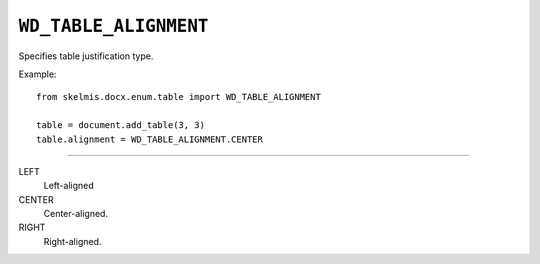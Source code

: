 .. _WdRowAlignment:

``WD_TABLE_ALIGNMENT``
======================

Specifies table justification type.

Example::

    from skelmis.docx.enum.table import WD_TABLE_ALIGNMENT

    table = document.add_table(3, 3)
    table.alignment = WD_TABLE_ALIGNMENT.CENTER

----

LEFT
    Left-aligned

CENTER
    Center-aligned.

RIGHT
    Right-aligned.
